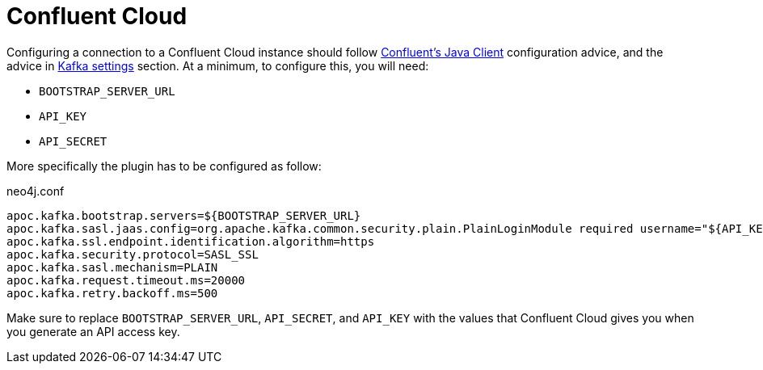 
= Confluent Cloud

[[confluent_cloud]]
Configuring a connection to a Confluent Cloud instance should follow
link:{url-confluent-java-client}[Confluent's Java Client]
configuration advice, and the advice in xref:quickstart.adoc#kafka-settings[Kafka settings] section.
At a minimum, to configure this, you will need:

* `BOOTSTRAP_SERVER_URL`
* `API_KEY`
* `API_SECRET`

More specifically the plugin has to be configured as follow:

.neo4j.conf
[source,ini]
----
apoc.kafka.bootstrap.servers=${BOOTSTRAP_SERVER_URL}
apoc.kafka.sasl.jaas.config=org.apache.kafka.common.security.plain.PlainLoginModule required username="${API_KEY}" password="${API_SECRET}";
apoc.kafka.ssl.endpoint.identification.algorithm=https
apoc.kafka.security.protocol=SASL_SSL
apoc.kafka.sasl.mechanism=PLAIN
apoc.kafka.request.timeout.ms=20000
apoc.kafka.retry.backoff.ms=500
----

Make sure to replace `BOOTSTRAP_SERVER_URL`, `API_SECRET`, and `API_KEY` with the values that Confluent Cloud
gives you when you generate an API access key.
